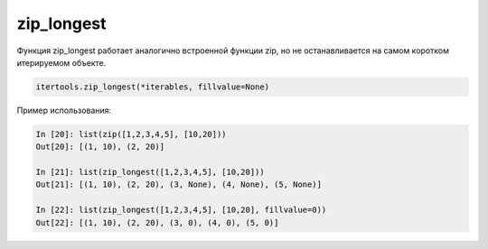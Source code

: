 zip_longest
~~~~~~~~~~~

Функция zip_longest работает аналогично встроенной функции zip,
но не останавливается на самом коротком итерируемом объекте.

.. code:: python

    itertools.zip_longest(*iterables, fillvalue=None)

Пример использования:

.. code:: python

    In [20]: list(zip([1,2,3,4,5], [10,20]))
    Out[20]: [(1, 10), (2, 20)]

    In [21]: list(zip_longest([1,2,3,4,5], [10,20]))
    Out[21]: [(1, 10), (2, 20), (3, None), (4, None), (5, None)]

    In [22]: list(zip_longest([1,2,3,4,5], [10,20], fillvalue=0))
    Out[22]: [(1, 10), (2, 20), (3, 0), (4, 0), (5, 0)]

